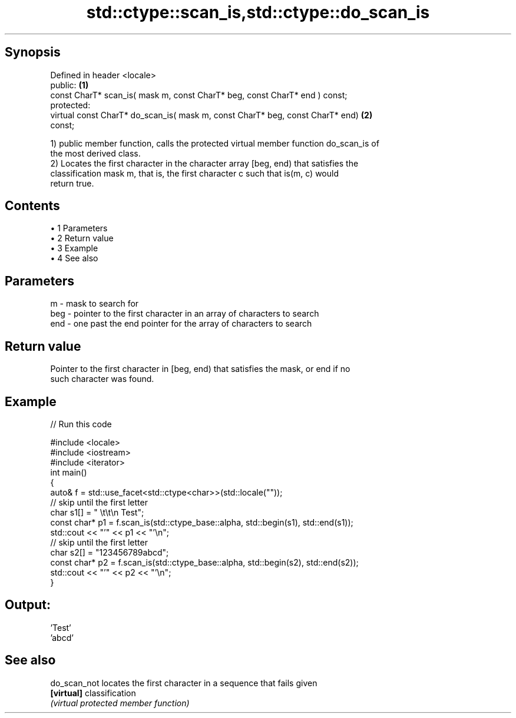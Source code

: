 .TH std::ctype::scan_is,std::ctype::do_scan_is 3 "Apr 19 2014" "1.0.0" "C++ Standard Libary"
.SH Synopsis
   Defined in header <locale>
   public:                                                                         \fB(1)\fP
   const CharT* scan_is( mask m, const CharT* beg, const CharT* end ) const;
   protected:
   virtual const CharT* do_scan_is( mask m, const CharT* beg, const CharT* end)    \fB(2)\fP
   const;

   1) public member function, calls the protected virtual member function do_scan_is of
   the most derived class.
   2) Locates the first character in the character array [beg, end) that satisfies the
   classification mask m, that is, the first character c such that is(m, c) would
   return true.

.SH Contents

     • 1 Parameters
     • 2 Return value
     • 3 Example
     • 4 See also

.SH Parameters

   m   - mask to search for
   beg - pointer to the first character in an array of characters to search
   end - one past the end pointer for the array of characters to search

.SH Return value

   Pointer to the first character in [beg, end) that satisfies the mask, or end if no
   such character was found.

.SH Example

   
// Run this code

 #include <locale>
 #include <iostream>
 #include <iterator>
  
 int main()
 {
     auto& f = std::use_facet<std::ctype<char>>(std::locale(""));
  
     // skip until the first letter
     char s1[] = "      \\t\\t\\n  Test";
     const char* p1 = f.scan_is(std::ctype_base::alpha, std::begin(s1), std::end(s1));
     std::cout << "'" << p1 << "'\\n";
  
     // skip until the first letter
     char s2[] = "123456789abcd";
     const char* p2 = f.scan_is(std::ctype_base::alpha, std::begin(s2), std::end(s2));
     std::cout << "'" << p2 << "'\\n";
 }

.SH Output:

 'Test'
 'abcd'

.SH See also

   do_scan_not locates the first character in a sequence that fails given
   \fB[virtual]\fP   classification
               \fI(virtual protected member function)\fP
